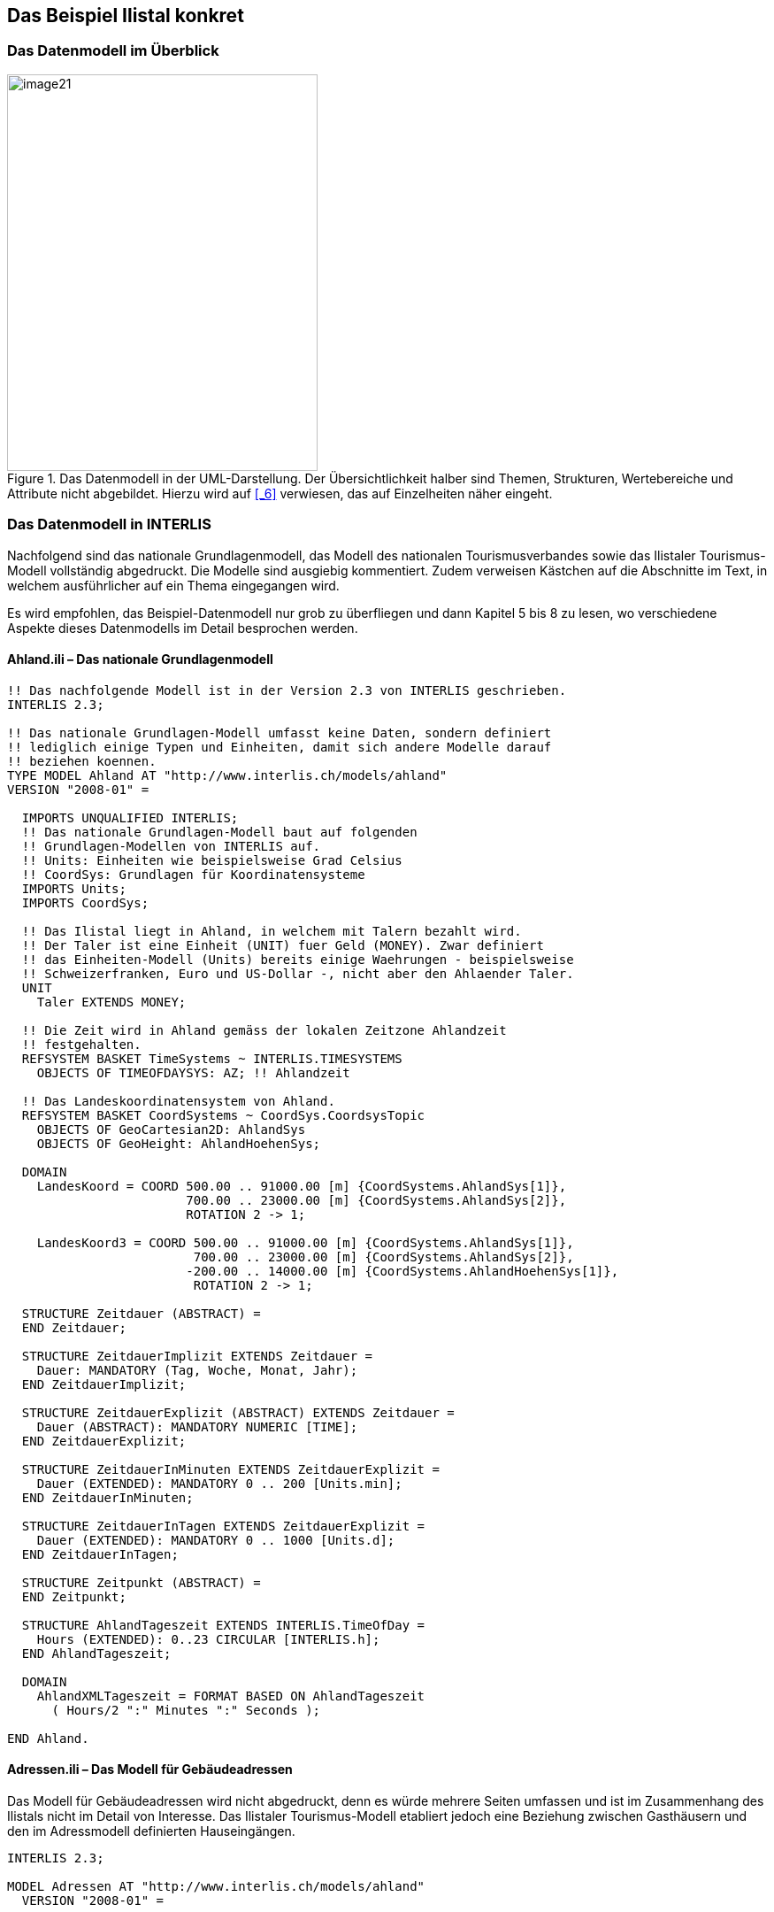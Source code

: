 [#_4]
== Das Beispiel Ilistal konkret

[#_4_1]
=== Das Datenmodell im Überblick

.Das Datenmodell in der UML-Darstellung. Der Übersichtlichkeit halber sind Themen, Strukturen, Wertebereiche und Attribute nicht abgebildet. Hierzu wird auf <<_6>> verwiesen, das auf Einzelheiten näher eingeht.
image::img/image21.png[width=351,height=448]


[#_4_2]
=== Das Datenmodell in INTERLIS

Nachfolgend sind das nationale Grundlagenmodell, das Modell des nationalen Tourismus­verbandes sowie das Ilistaler Tourismus-Modell vollständig abgedruckt. Die Modelle sind ausgiebig kommentiert. Zudem verweisen Kästchen auf die Abschnitte im Text, in welchem ausführlicher auf ein Thema eingegangen wird.

Es wird empfohlen, das Beispiel-Datenmodell nur grob zu überfliegen und dann Kapitel 5 bis 8 zu lesen, wo verschiedene Aspekte dieses Datenmodells im Detail besprochen werden.

[#_4_2_1]
==== Ahland.ili – Das nationale Grundlagenmodell

[source]
----
!! Das nachfolgende Modell ist in der Version 2.3 von INTERLIS geschrieben.
INTERLIS 2.3;

!! Das nationale Grundlagen-Modell umfasst keine Daten, sondern definiert
!! lediglich einige Typen und Einheiten, damit sich andere Modelle darauf
!! beziehen koennen.
TYPE MODEL Ahland AT "http://www.interlis.ch/models/ahland"
VERSION "2008-01" =

  IMPORTS UNQUALIFIED INTERLIS;
  !! Das nationale Grundlagen-Modell baut auf folgenden
  !! Grundlagen-Modellen von INTERLIS auf.
  !! Units: Einheiten wie beispielsweise Grad Celsius
  !! CoordSys: Grundlagen für Koordinatensysteme
  IMPORTS Units;
  IMPORTS CoordSys;

  !! Das Ilistal liegt in Ahland, in welchem mit Talern bezahlt wird.
  !! Der Taler ist eine Einheit (UNIT) fuer Geld (MONEY). Zwar definiert
  !! das Einheiten-Modell (Units) bereits einige Waehrungen - beispielsweise
  !! Schweizerfranken, Euro und US-Dollar -, nicht aber den Ahlaender Taler.
  UNIT
    Taler EXTENDS MONEY;

  !! Die Zeit wird in Ahland gemäss der lokalen Zeitzone Ahlandzeit
  !! festgehalten.
  REFSYSTEM BASKET TimeSystems ~ INTERLIS.TIMESYSTEMS
    OBJECTS OF TIMEOFDAYSYS: AZ; !! Ahlandzeit

  !! Das Landeskoordinatensystem von Ahland.
  REFSYSTEM BASKET CoordSystems ~ CoordSys.CoordsysTopic
    OBJECTS OF GeoCartesian2D: AhlandSys
    OBJECTS OF GeoHeight: AhlandHoehenSys;

  DOMAIN
    LandesKoord = COORD 500.00 .. 91000.00 [m] {CoordSystems.AhlandSys[1]},
                        700.00 .. 23000.00 [m] {CoordSystems.AhlandSys[2]},
                        ROTATION 2 -> 1;

    LandesKoord3 = COORD 500.00 .. 91000.00 [m] {CoordSystems.AhlandSys[1]},
                         700.00 .. 23000.00 [m] {CoordSystems.AhlandSys[2]},
                        -200.00 .. 14000.00 [m] {CoordSystems.AhlandHoehenSys[1]},
                         ROTATION 2 -> 1;

  STRUCTURE Zeitdauer (ABSTRACT) =
  END Zeitdauer;

  STRUCTURE ZeitdauerImplizit EXTENDS Zeitdauer =
    Dauer: MANDATORY (Tag, Woche, Monat, Jahr);
  END ZeitdauerImplizit;

  STRUCTURE ZeitdauerExplizit (ABSTRACT) EXTENDS Zeitdauer =
    Dauer (ABSTRACT): MANDATORY NUMERIC [TIME];
  END ZeitdauerExplizit;

  STRUCTURE ZeitdauerInMinuten EXTENDS ZeitdauerExplizit =
    Dauer (EXTENDED): MANDATORY 0 .. 200 [Units.min];
  END ZeitdauerInMinuten;

  STRUCTURE ZeitdauerInTagen EXTENDS ZeitdauerExplizit =
    Dauer (EXTENDED): MANDATORY 0 .. 1000 [Units.d];
  END ZeitdauerInTagen;

  STRUCTURE Zeitpunkt (ABSTRACT) =
  END Zeitpunkt;

  STRUCTURE AhlandTageszeit EXTENDS INTERLIS.TimeOfDay =
    Hours (EXTENDED): 0..23 CIRCULAR [INTERLIS.h];
  END AhlandTageszeit;

  DOMAIN
    AhlandXMLTageszeit = FORMAT BASED ON AhlandTageszeit
      ( Hours/2 ":" Minutes ":" Seconds );

END Ahland.
----

[#_4_2_2]
==== Adressen.ili – Das Modell für Gebäudeadressen

Das Modell für Gebäudeadressen wird nicht abgedruckt, denn es würde mehrere Seiten umfassen und ist im Zusammenhang des Ilistals nicht im Detail von Interesse. Das Ilistaler Tourismus-Modell etabliert jedoch eine Beziehung zwischen Gasthäusern und den im Adressmodell definierten Hauseingängen.

[source]
----
INTERLIS 2.3;

MODEL Adressen AT "http://www.interlis.ch/models/ahland"
  VERSION "2008-01" =


  TOPIC Gebaeude =

    CLASS Hauseingang =
      !! ...
    END Hauseingang;

  END Gebaeude;

END Adressen.
----

[#_4_2_3]
==== NatTour.ili – Das Modell des Nationalen Tourismus-Verbands

[source]
----
INTERLIS 2.3;

CONTRACTED MODEL NatTour AT "http://www.interlis.ch/models/ahland"
  VERSION "2008-01" =

  !! Das Modell des nationalen Tourismus-Verbands baut seinerseits
  !! auf dem nationalen Grundlagen-Modell von Ahland auf.
  IMPORTS Units, CoordSys, Ahland;

  FUNCTION Multiply(factor1 : NUMERIC; factor2 : NUMERIC) : NUMERIC;

  !! Eine Bezeichnung umfasst einen Namen und
  !! zusaetzlich die Sprache, in welcher der Name
  !! geschrieben ist.
  STRUCTURE Bezeichnung =
    !! Der Name darf beliebig lang sein.
    Name: TEXT;
    !! Der aus zwei Zeichen bestehende Sprachcode nach ISO 639.
    !! Beispiele: de = Deutsch, fr = Franzoesisch,
    !! it = Italienisch, rm = Raetoromanisch, en = Englisch.
    Sprache: TEXT*2;
  END Bezeichnung;


  TOPIC Bergbahnen =

    !! Eine Bahnbezeichnung ist wie eine gewoehnliche
    !! Bezeichnung (aber mit höchstens 100 Zeichen),
    !! umfasst aber zusaetzlich noch eine Kurzform des Namens,
    !! zum Beispiel "IhB" fuer die Ilishornbahnen.

    STRUCTURE Bahnbezeichnung EXTENDS Bezeichnung =
      Name (EXTENDED): TEXT*100;
      Kurzbezeichnung: TEXT*10;
    END Bahnbezeichnung;

    !! Eine Bahngesellschaft betreibt Bahnen.
    CLASS Bahngesellschaft =
      !! Die Namen dieser Bahngesellschaft, allenfalls in unterschiedlichen
      !! Sprachen. Es muss mindestens ein (1) Name bekannt sein, jedoch
      !! gibt es nach oben keine (*) Beschraenkung der Anzahl der Namen.
      Namen: BAG {1..*} OF Bahnbezeichnung;
      !! Es soll pro Sprache nur eine einzige Bahnbezeichnung
      !! geben koennen: Die Ilishornbahnen duerfen somit nur
      !! eine einzige italienische Bezeichnung besitzen.
      !! Allerdings gilt diese Einschraenkung nur lokal, also
      !! pro Bahngesellschaft. Auch den Blaubergbahnen soll es
      !! ja gestattet sein, einen italienischen Namen zu tragen.
    UNIQUE
      (LOCAL) Namen : Sprache;
    END Bahngesellschaft;

    CLASS Bergbahn =
      !! Die Namen dieser Bergbahn, allenfalls in unterschiedlichen
      !! Sprachen.  Es muss mindestens ein (1) Name bekannt sein, jedoch
      !! gibt es nach oben keine Beschraenkung (*) der Anzahl der Namen.
      Namen: BAG {1..*} OF Bezeichnung;
      LageTalstation: Ahland.LandesKoord;
      LageBergstation: Ahland.LandesKoord;
      Fahrzeit: Ahland.ZeitdauerInMinuten;
      !! Die genaue Art der Bergbahn.
      Art: (Zahnradbahn,
            Standseilbahn,
            Lufseilbahn,
            Skilift,
            Sessellift,
            Gondelbahn);
    END Bergbahn;

    ASSOCIATION =
      !! Gibt an, welche Bahnen eine konkrete Bahngesellschaft
      !! betreibt. Beispiel: Die "Ilishornbahnen" betreiben die
      !! Standseilbahn "Ilisdorf-Ilishorn", die Gondelbahn
      !! "Ilisbad-Ilisegg" und den Skilift "Ilisegg-Ilishorn".
      !! Eine Bahngesellschaft kann beliebig viele {*} Bergbahnen
      !! betreiben und es gibt immer genau eine {1} Betreiberin
      !! je Bahn.
      !! Das Zeichen -- steht fuer eine gewoehnliche
      !! Beziehung, -<> besagt, dass die Beziehung etwas
      !! staerker als gewoehnlich ist, naemlich eine
      !! sogenannte Aggregation.
      Betreiberin -<> {1} Bahngesellschaft;
      Bahn -- {*} Bergbahn;
    END;

    ASSOCIATION =
      Tochter -- {*} Bahngesellschaft;
      Mutter -- {0..1} Bahngesellschaft;
    END;

  END Bergbahnen;


  TOPIC Billette =
    DEPENDS ON Bergbahnen;
    !! Die national definierten impliziten Zeitdauern sind
    !! Tag, Woche, Monat und Jahr.  Bei Billetten gibt es
    !! eine weitere implizite Zeitdauer, naemlich die Saison
    !! (fuer Saisonpaesse).

    STRUCTURE ZeitdauerImplizit EXTENDS Ahland.ZeitdauerImplizit =
      Dauer (EXTENDED): (Saison);
    END ZeitdauerImplizit;

    !! Ein Bereich, in dem eine bestimmte Billettart gueltig
    !! ist.
    CLASS Tarifbereich (ABSTRACT) =
    END Tarifbereich;

    CLASS TarifbereichExplizit EXTENDS Tarifbereich =
    END TarifbereichExplizit;

    !! Eine Art Billet, zum Beispiel der "Ilosaurus-Wochenpass".
    CLASS Billettart =
      !! Die Namen dieser Billettart, allenfalls in unterschiedlichen
      !! Sprachen. Es muss mindestens ein (1) Name bekannt sein, jedoch
      !! gibt es nach oben keine Beschraenkung (*) der Anzahl der Namen.
      Namen: BAG {1..*} OF Bezeichnung;
      !! Der Preis eines Billetts in Talern. Die Waehrung
      !! wird im nationalen Basismodell von Ahland definiert.
      Preis: MANDATORY 0.00 .. 9999.99 [Ahland.Taler];
      !! Die Gueltigkeitsdauer eines Billets. Sie kann explizit sein,
      !! z.B. fuer Billette, die 120 Minuten gueltig sind, oder
      !! implizit, beispielsweise fuer Wochen- oder Saisonpaesse.
      Gueltigkeitsdauer: MANDATORY Ahland.Zeitdauer;
    END Billettart;

    ASSOCIATION =
      Tarifbereich -- {1} Tarifbereich;
      Billettart -- {*} Billettart;
    END;

    ASSOCIATION Gueltigkeit (ABSTRACT) =
      Bergbahn (EXTERNAL) -- {*} NatTour.Bergbahnen.Bergbahn;
      Tarifbereich -- {*} Tarifbereich;
    END Gueltigkeit;

    !! Eine Beziehung zwischen Bergbahn und Tarifbereich,
    !! die nicht abgeleitet, sondern manuell eingegeben wurde.
    ASSOCIATION GueltigkeitExplizit EXTENDS Gueltigkeit =
      Tarifbereich (EXTENDED) -- TarifbereichExplizit;
    END GueltigkeitExplizit;

    ASSOCIATION Anteil =
      Beteiligter (EXTERNAL) -- {*} NatTour.Bergbahnen.Bahngesellschaft;
      Billettart -- {*} Billettart;
    ATTRIBUTE
      Anteil: 0.0 .. 100.0 [Units.Percent];
    END Anteil;

    CLASS Verkaufsstelle =
      Namen: BAG {1..*} OF Bezeichnung;
    END Verkaufsstelle;

    CLASS Saison =
      Anfang: FORMAT INTERLIS.XMLDate "1900-1-1" .. "2299-12-31";
      Ende: FORMAT INTERLIS.XMLDate "1900-1-1" .. "2299-12-31";
    END Saison;

    ASSOCIATION Verkauf =
      Verkaufsstelle -- {*} Verkaufsstelle;
      Saison -- {*} Saison;
      Billettart -- {*} Billettart;
    ATTRIBUTE
      Anzahl: 1 .. 999999 [Units.CountedObjects];
      Betrag: 0.00 .. 9999999.99 [Ahland.Taler]
        := Multiply(Anzahl, Billettart -> Preis);
    END Verkauf;

  END Billette;

END NatTour.
----

[#_4_2_4]
==== IlisTour.ili – Das Ilistaler Tourismus-Modell

[source]
----
INTERLIS 2.3;

CONTRACTED MODEL IlisTour AT "http://www.interlis.ch/models/ahland"
VERSION "2008-01" =

!! Um dieses Modell zu implementieren, muss ein Programmpaket
!! die Funktion AhlandToWGS84 unterstuetzen. Dies kann nicht
!! einfach vorausgesetzt werden, sondern ist vertraglich mit
!! dem Hersteller zu vereinbaren. Die Notwendigkeit eines solchen
!! Kontrakts wird mit CONTRACTED angemerkt.

  IMPORTS UNQUALIFIED INTERLIS;
  IMPORTS Units, CoordSys, Ahland, Adressen, NatTour;

  !! Touristen mit einfachen GPS-Empfaengern soll ein besonderer Service
  !! geboten werden. Ihre Empfaenger zeigen Koordinaten im Koordinatensystem
  !! WGS84 an. Es arbeitet mit Winkeln in Grad, Minuten und Sekunden; die
  !! entsprechende Winkel-Einheit ist im INTERLIS-Einheitenmodell bereits
  !! definiert.
  REFSYSTEM BASKET CoordSystems ~ CoordSys.CoordsysTopic
    OBJECTS OF GeoEllipsoidal: WGS84
    OBJECTS OF GeoHeight: WGS84H;

  DOMAIN
    WGS84Koord = COORD -90.00000 ..  90.00000 [Units.Angle_Degree] {WGS84[1]},
                         0.00000 .. 359.99999 CIRCULAR [Units.Angle_Degree]
                                                       {WGS84[2]},
                        -2000.00 ..   9000.00 [m] {WGS84H[1]};

    AhlandLinie (ABSTRACT) = POLYLINE VERTEX Ahland.LandesKoord;
    AhlandLinieNormal EXTENDS AhlandLinie = POLYLINE WITH (STRAIGHTS, ARCS);
    AhlandLinieGerichtet EXTENDS AhlandLinieNormal = DIRECTED POLYLINE;
    AhlandFlaeche = SURFACE WITH (STRAIGHTS, ARCS) VERTEX Ahland.LandesKoord
                    WITHOUT OVERLAPS > 0.02;
    AhlandGebietseinteilung EXTENDS AhlandFlaeche = AREA;

  !! Die Umrechnung von Ahlaendern Landeskoordinaten zu WGS84.
  FUNCTION AhlandToWGS84 (Ah: Ahland.LandesKoord): WGS84Koord;
  FUNCTION InSurface (Lage: Ahland.LandesKoord;
                      Gegend: AhlandFlaeche): BOOLEAN;


  TOPIC IhBBergbahnen EXTENDS NatTour.Bergbahnen =

    CLASS IhBBergbahn EXTENDS NatTour.Bergbahnen.Bergbahn =
      !! Im Ilistal gibt es neben den national
      !! ueblichen Bergbahn-Arten auch den Schneebus.
      Art (EXTENDED): (Schneebus);
      !! Der nationale Tourismusverband interessiert sich nicht fuer
      !! die Hoehen. In einem Wintersportgebiet wie dem Ilistal sind
      !! sie aber von grosser Bedeutung. Daher werden die Lagen im
      !! Ilistal als dreidimensionale Koordinaten (inklusive Hoehen)
      !! erfasst, sind also im Vergleich zum nationalen Modell erweitert.
      LageTalstation (EXTENDED): Ahland.LandesKoord3;
      LageBergstation (EXTENDED): Ahland.LandesKoord3;
      LageTalstationWGS: WGS84Koord := AhlandToWGS84(LageTalstation);
      LageBergstationWGS: WGS84Koord := AhlandToWGS84(LageBergstation);
      !! Manche Bahnen haben eine Web-Kamera installiert, die laufend die
      !! Umgebung der Bergstation aufnimmt, damit interessierte Touristen
      !! sehen, ob sich die Reise lohnt.  Der Eintrag zur Bergbahn besagt
      !! ueber einen Uniform Resource Identifier (URI, eine
      !! Adresse auf dem Internet), wo das aktuelle Bild
      !! verfuegbar ist.
      BildBergstation: URI;
      Trasseeverlauf: AhlandLinieNormal;
      WandererSchlittler: (ungeeignet, geeignet);
    END IhBBergbahn;

    VIEW CheckTrasseeStartAndEndPoint
      INSPECTION OF Trassee ~ IhBBergbahn -> Trasseeverlauf;
    =
    MANDATORY CONSTRAINT
      !! Der erste Punkt des Trasseeverlaufs muss die Tal-,
      !! der letzte Punkt die Bergstation sein.
      Trassee -> Segments[FIRST] -> SegmentEndPoint == PARENT -> LageTalstation
        AND
      Trassee -> Segments[LAST] -> SegmentEndPoint == PARENT -> LageBergstation;
    END CheckTrasseeStartAndEndPoint;

    !! Ein besonderer Tarifbereich, an dem alle Bahnen teilnehmen,
    !! die in einer raeumlich umgrenzten Gegend liegen.
    CLASS TarifbereichInGegend EXTENDS NatTour.Billette.Tarifbereich =
      Gegend: AhlandFlaeche;
    END TarifbereichInGegend;

    !! Eine Sicht, die alle Bahnen umfasst, deren Tal- und Bergstation
    !! innerhalb der Gegend eines Tarifsbereichs liegt. Natuerlich koennen
    !! nur jene Tarifbereiche beruecksichtigt werden, die als Gegend beschrieben
    !! sind (TarifbereichInGegend); ein expliziter Tarifbereich wuerde hier
    !! keinen Sinn machen.
    VIEW BergbahnenInGegend
    JOIN OF Bb ~ NatTour.Bergbahnen.Bergbahn,
            T ~ TarifbereichInGegend;
    WHERE InSurface(Bb -> LageTalstation, T -> Gegend) AND
          InSurface(Bb -> LageBergstation, T -> Gegend);
    =
    END BergbahnenInGegend;

    !! Eine Beziehung zwischen Billettart und Tarifbereich,
    !! die nicht manuell eingegeben, sondern automatisch
    !! aufgrund der Lage von Tal- und Bergstation abgeleitet
    !! wurde.
    ASSOCIATION GueltigkeitInGegend EXTENDS NatTour.Billette.Gueltigkeit
    DERIVED FROM BiG ~ BergbahnenInGegend
    =
      Bergbahn (EXTENDED) -- Bergbahn := BiG -> Bb;
      Tarifbereich (EXTENDED) -- TarifbereichInGegend := BiG -> T;
    END GueltigkeitInGegend;

  END IhBBergbahnen;


  TOPIC Gasthaeuser =
    DEPENDS ON Adressen.Gebaeude;

    CLASS Gasthaus =
      !! Die Namen dieses Gasthauses, allenfalls in unterschiedlichen
      !! Sprachen. Es muss mindestens ein (1) Name bekannt sein, jedoch
      !! gibt es nach oben keine Beschraenkung (*) der Anzahl der Namen.
      Namen: BAG {1..*} OF NatTour.Bezeichnung;
      !! Die Internet-Adresse (Uniform Resource Identifier,
      !! abgekuerzt URI) eines Fotos des Gasthauses.
      Bild: URI;
    END Gasthaus;

    !! Die Ilistaler definieren nicht selbst, was sie unter einer Adresse
    !! verstehen. Stattdessen etablieren sie eine Beziehung zwischen Gasthaus
    !! und seinem Eingang. Dadurch koennen sie die Koordinaten der Gasthaeuser
    !! aus den Daten der amtlichen Vermessung uebernehmen und brauchen sie
    !! nicht selber zu erfassen.
    ASSOCIATION =
      Gasthaus -- Gasthaus;
      Eingang (EXTERNAL) -- Adressen.Gebaeude.Hauseingang;
    END;

  END Gasthaeuser;


  TOPIC IhBPlanung =
    DEPENDS ON IlisTour.IhBBergbahnen;

    CLASS Betriebszeit =
      Startdatum: INTERLIS.XMLDate;
      Beginn: Ahland.AhlandXMLTageszeit;
      Schluss: Ahland.AhlandXMLTageszeit;
    END Betriebszeit;

    ASSOCIATION =
      Bahn (EXTERNAL) -<#> {1} IlisTour.IhBBergbahnen.IhBBergbahn;
      Betriebszeit -- {*} Betriebszeit;
    END;

  END IhBPlanung;


  TOPIC IhBBetrieb =
    DEPENDS ON IlisTour.IhBBergbahnen;

    CLASS Betriebsentscheid =
      Zeitpunkt: INTERLIS.XMLDateTime;
      Entscheid: (ja, nein);
    END Betriebsentscheid;

    ASSOCIATION =
      Bahn (EXTERNAL) -<#> {1} IlisTour.IhBBergbahnen.IhBBergbahn;
      Betriebsentscheid -- {*} Betriebsentscheid;
    END;

  END IhBBetrieb;


  TOPIC IhBAktuell =
    DEPENDS ON IlisTour.IhBBergbahnen;

    STRUCTURE Windangabe =
      Windrichtung: MANDATORY (N, NE, E, SE, S, SW, W, NW) CIRCULAR;
      Windgeschwindigkeit: MANDATORY 0 .. 200 [Units.kmh];
    END Windangabe;

    CLASS Zustandsmeldung =
      !! Die Temperatur ist in Grad Celsius angegeben. Diese
      !! Einheit wird vom INTERLIS-Einheitenmodell (Units)
      !! definiert. MANDATORY besagt, dass die Temperatur
      !! bekannt sein muss.
      Temperatur: MANDATORY -50 .. 50 [Units.oC];
      !! Das Attribut Wind bezieht sich auf obige Struktur
      !! Windangabe.
      Wind: Windangabe;
      Wartezeit: Ahland.ZeitdauerInMinuten;
      Erfasst: MANDATORY INTERLIS.XMLDateTime;
    END Zustandsmeldung;

    ASSOCIATION =
      Bahn (EXTERNAL) -<#> {1} IlisTour.IhBBergbahnen.IhBBergbahn;
      Zustandsmeldung -- {*} Zustandsmeldung;
    END;

  END IhBAktuell;


  TOPIC Pisten =

    CLASS Piste =
      Schwierigkeitsgrad: (blau, rot, schwarz: FINAL) ORDERED;
      Verlauf: AhlandLinieGerichtet;
    END Piste;

  END Pisten;


  TOPIC Pistenzustaende =

    CLASS Pistenzustand =
      PraeparierteFlaeche: AhlandGebietseinteilung;
    END Pistenzustand;

  END Pistenzustaende;

END IlisTour.
----

[#_4_3]
=== Transferdaten

Wollen die Ilistaler ihre gesamten Daten an den nationalen Tourismusverband schicken, erstellen sie (mit ihrem Softwarepaket) eine Transferdatei. Diese wird zwar normalerweise von einem anderen Computersystem eingelesen und muss nicht in dieser Form von einem Menschen betrachtet werden. Dennoch ist ein kleiner Teil der Transferdatei nachfolgend abgedruckt, um eine Vorstellung von ihrem Aufbau zu vermitteln.

Drei Punkte (...) zeigen die Auslassungen an; die Kästchen rechts sind lediglich Anmer­kungen und gehören nicht zur Transferdatei.

.Die Bergbahnen auf das Ilishorn sind ein Teil der Daten, die in einer Transferdatei enthalten sind (Wiederholung von Abbildung 11). Die nachfolgende Datei enthält einige Daten für den Ponylift Ilisdorf.
image::img/image11.png[width=450,height=185]

[source,xml]
----
<?xml version="1.0" encoding="utf-8"?>
<TRANSFER xmlns="http://www.interlis.ch/INTERLIS2.3">

<HEADERSECTION VERSION="2.3" SENDER="AHTOUIHB0">
  <ALIAS>...</ALIAS>
</HEADERSECTION>

<DATASECTION>
<BASKET BID="xAHTOUIHB01234567" TOPICS="IliTour.IhBBergbahnen">
  <IlisTour.IhBBergbahnen.IhBBergbahn TID="xAHTOUIHB04231336">
    <Namen>
      <NatTour.Bezeichnung>
        <Name>Ponylift Ilisdorf</Name>
        <Sprache>de</Sprache>
      </NatTour.Bezeichnung>
    </Namen>
    <LageTalstation>
      <P>
        <C1>7931.11</C1>
        <C2>13171.23</C2>
        <C3>1771.34</C3>
      </P>
    </LageTalstation>
    <LageBergstation>
      <P>
        <C1>8020.60</C1>
        <C2>13188.62</C2>
        <C3>1789.04</C3>
      </P>
    </LageBergstation>
    <Fahrzeit>
      <Ahland.ZeitdauerInMinuten>
        <Dauer>3</Dauer>
      </Ahland.ZeitdauerInMinuten>
    </Fahrzeit>
    <Art>Skilift</Art>
    <LageTalstationWGS>
      <P>
        <C1>23.68611</C1>
        <C2>44.20278</C2>
        <C3>1771.34</C3>
      </P>
    </LageTalstationWGS>
    <LageBergstationWGS>
      <P>...</P>
    </LageBergstationWGS>
    <BildBergstation>
      http://www.ilishornbahnen.com/webcam?bahn=pony4
    </BildBergstation>
    <Trasseeverlauf>...</Trasseeverlauf>
    <WandererSchlittler>ungeeignet</WandererSchlittler>
    <Betriebszeit>...</Betriebszeit>
    <Betriebsentscheid>...</Betriebsentscheid>
    <Zustandsmeldung>
      <Ilistour.IhBAktuell.Zustandsmeldung>
        <Temperatur>13</Temperatur>
        <Wind>
          <Ilistour.IhBAktuell.Windangabe>
            <Windrichtung>NE</Windrichtung>
            <Windgeschwindigkeit>13</Windgeschwindigkeit>
          </Ilistour.IhBAktuell.Windangabe>
        </Wind>
        <Wartezeit>
          <Ahland.ZeitdauerInMinuten>
            <Dauer>8</Dauer>
          </Ahland.ZeitdauerInMinuten>
        </Wartezeit>
        <Erfasst>2002-11-25T15:11:00</Erfasst>
      </Ilistour.IhBAktuell.Zustandsmeldung>
    </Zustandsmeldung>
  </IlisTour.IhBBergbahnen.IhBBergbahn>
</BASKET>
</DATASECTION>
</TRANSFER>
----

